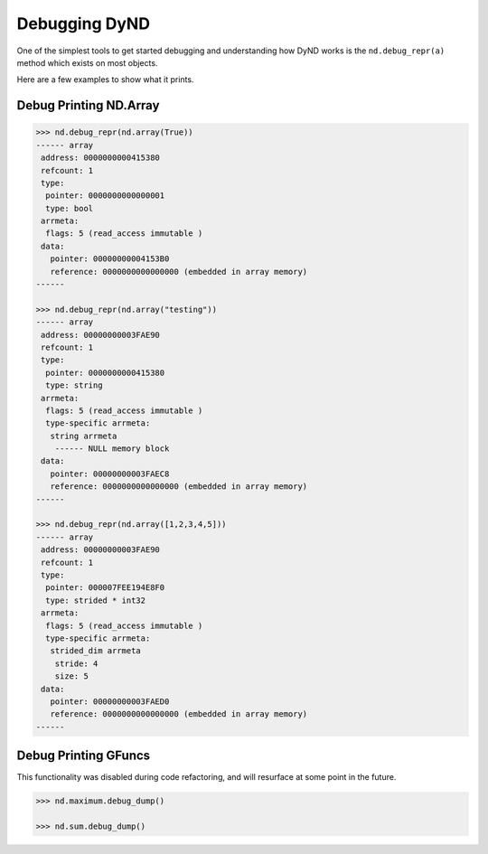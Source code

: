 Debugging DyND
==============

One of the simplest tools to get started debugging and
understanding how DyND works is the ``nd.debug_repr(a)``
method which exists on most objects.

Here are a few examples to show what it prints.

Debug Printing ND.Array
-----------------------

.. code-block:: python

    >>> nd.debug_repr(nd.array(True))
    ------ array
     address: 0000000000415380
     refcount: 1
     type:
      pointer: 0000000000000001
      type: bool
     arrmeta:
      flags: 5 (read_access immutable )
     data:
       pointer: 00000000004153B0
       reference: 0000000000000000 (embedded in array memory)
    ------

    >>> nd.debug_repr(nd.array("testing"))
    ------ array
     address: 00000000003FAE90
     refcount: 1
     type:
      pointer: 0000000000415380
      type: string
     arrmeta:
      flags: 5 (read_access immutable )
      type-specific arrmeta:
       string arrmeta
        ------ NULL memory block
     data:
       pointer: 00000000003FAEC8
       reference: 0000000000000000 (embedded in array memory)
    ------

    >>> nd.debug_repr(nd.array([1,2,3,4,5]))
    ------ array
     address: 00000000003FAE90
     refcount: 1
     type:
      pointer: 000007FEE194E8F0
      type: strided * int32
     arrmeta:
      flags: 5 (read_access immutable )
      type-specific arrmeta:
       strided_dim arrmeta
        stride: 4
        size: 5
     data:
       pointer: 00000000003FAED0
       reference: 0000000000000000 (embedded in array memory)
    ------


Debug Printing GFuncs
---------------------

This functionality was disabled during code refactoring,
and will resurface at some point in the future.

.. code-block:: python

    >>> nd.maximum.debug_dump()

    >>> nd.sum.debug_dump()

